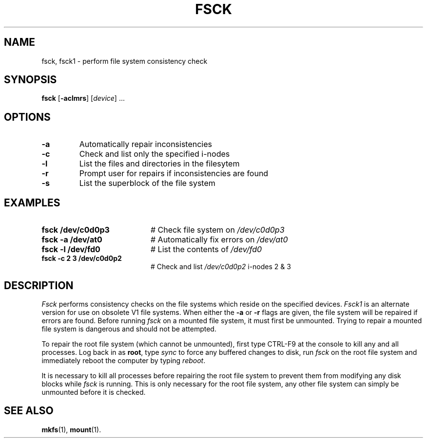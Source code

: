 .TH FSCK 1
.SH NAME
fsck, fsck1 \- perform file system consistency check
.SH SYNOPSIS
\fBfsck\fR [\fB\-aclmrs\fR]\fR [\fIdevice\fR] ...\fR
.br
.de FL
.TP
\\fB\\$1\\fR
\\$2
..
.de EX
.TP 20
\\fB\\$1\\fR
# \\$2
..
.SH OPTIONS
.FL "\-a" "Automatically repair inconsistencies"
.FL "\-c" "Check and list only the specified i-nodes
.FL "\-l" "List the files and directories in the filesytem
.FL "\-r" "Prompt user for repairs if inconsistencies are found
.FL "\-s" "List the superblock of the file system"
.SH EXAMPLES
.EX "fsck /dev/c0d0p3" "Check file system on \fI/dev/c0d0p3\fR"
.EX "fsck \-a /dev/at0" "Automatically fix errors on \fI/dev/at0\fR"
.EX "fsck \-l /dev/fd0" "List the contents of \fI/dev/fd0\fR"
.EX "fsck \-c 2 3 /dev/c0d0p2" "Check and list \fI/dev/c0d0p2\fR i-nodes 2 & 3"
.SH DESCRIPTION
.PP
\fIFsck\fR performs consistency checks on the file systems which reside 
on the specified devices.
\fIFsck1\fR is an alternate version for use on obsolete V1 file systems.
When either the \fB\-a\fR or \fB\-r\fR flags are given, the file system
will be repaired if errors are found.
Before running \fIfsck\fR on a mounted file system, it must first be unmounted.
Trying to repair a mounted file system is dangerous and should not be 
attempted.
.PP
To repair the root file system (which cannot be unmounted), first 
type CTRL-F9 at the console to kill any and all processes.  Log back in
as \fBroot\fR, type \fIsync\fR to force any buffered changes to disk,
run \fIfsck\fR on the root file system and immediately reboot the
computer by typing \fIreboot\fR.
.PP
It is necessary to kill all processes before repairing the root file system
to prevent them from modifying any disk blocks while \fIfsck\fR is running.
This is only necessary for the root file system, any other file system can
simply be unmounted before it is checked.
.SH "SEE ALSO"
.BR mkfs (1),
.BR mount (1).
.\" disk name refs corrected, i.e., old hd1 now c0d0p0 -- ASW 2005-01-15
